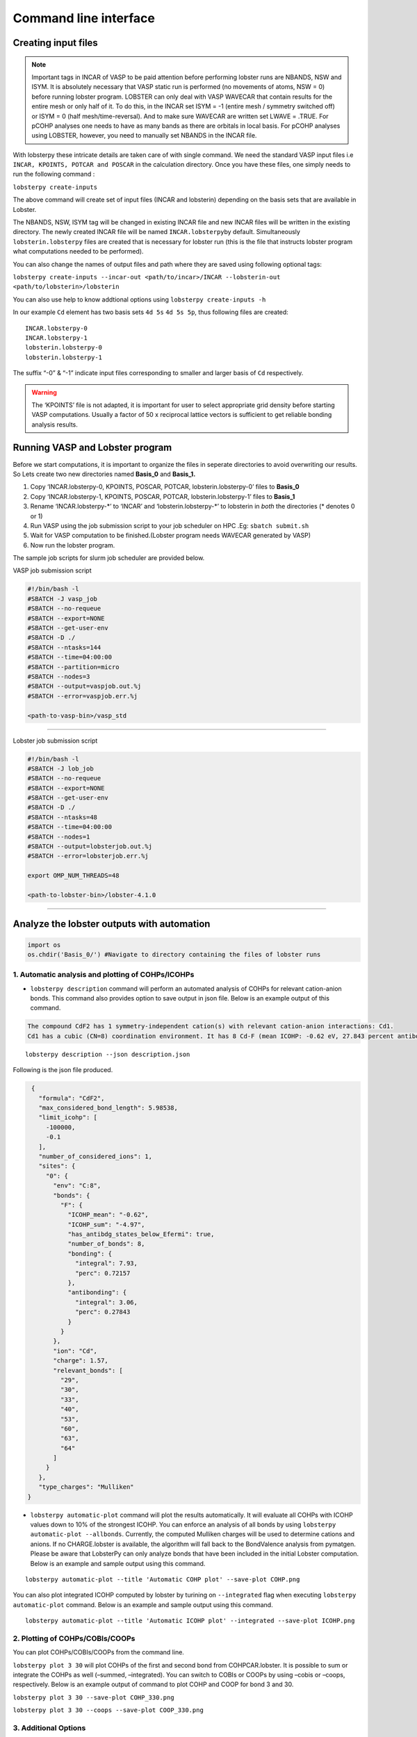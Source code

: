 Command line interface
======================

Creating input files
--------------------

.. note::
   
   Important tags in INCAR of VASP to be paid attention before
   performing lobster runs are NBANDS, NSW and ISYM. It is absolutely
   necessary that VASP static run is performed (no movements of atoms,
   NSW = 0) before running lobster program. LOBSTER can only deal with
   VASP WAVECAR that contain results for the entire mesh or only half of
   it. To do this, in the INCAR set ISYM = -1 (entire mesh / symmetry
   switched off) or ISYM = 0 (half mesh/time-reversal). And to make sure
   WAVECAR are written set LWAVE = .TRUE. For pCOHP analyses one needs
   to have as many bands as there are orbitals in local basis. For pCOHP
   analyses using LOBSTER, however, you need to manually set NBANDS in
   the INCAR file.

With lobsterpy these intricate details are taken care of with single
command. We need the standard VASP input files i.e
``INCAR, KPOINTS, POTCAR and POSCAR`` in the calculation directory. Once
you have these files, one simply needs to run the following command :

``lobsterpy create-inputs``

The above command will create set of input files (INCAR and lobsterin)
depending on the basis sets that are available in Lobster.

The NBANDS, NSW, ISYM tag will be changed in existing INCAR file and new
INCAR files will be written in the existing directory. The newly created
INCAR file will be named ``INCAR.lobsterpy``\ by default. Simultaneously
``lobsterin.lobsterpy`` files are created that is necessary for lobster
run (this is the file that instructs lobster program what computations
needed to be performed).

You can also change the names of output files and path where they are
saved using following optional tags:

``lobsterpy create-inputs --incar-out <path/to/incar>/INCAR --lobsterin-out <path/to/lobsterin>/lobsterin``

You can also use help to know addtional options using
``lobsterpy create-inputs -h``

In our example ``Cd`` element has two basis sets ``4d 5s`` ``4d 5s 5p``,
thus following files are created:

::

   INCAR.lobsterpy-0
   INCAR.lobsterpy-1
   lobsterin.lobsterpy-0
   lobsterin.lobsterpy-1

The suffix “-0” & “-1” indicate input files corresponding to smaller and
larger basis of ``Cd`` respectively.

.. warning::
     
     The ‘KPOINTS’ file is not adapted, it is important for user
     to select appropriate grid density before starting VASP
     computations. Usually a factor of 50 x reciprocal lattice vectors
     is sufficient to get reliable bonding analysis results.

Running VASP and Lobster program
--------------------------------

Before we start computations, it is important to organize the files in
seperate directories to avoid overwriting our results. So Lets create
two new directories named **Basis_0** and **Basis_1.**

1. Copy ‘INCAR.lobsterpy-0, KPOINTS, POSCAR, POTCAR,
   lobsterin.lobsterpy-0’ files to **Basis_0**
2. Copy ‘INCAR.lobsterpy-1, KPOINTS, POSCAR, POTCAR,
   lobsterin.lobsterpy-1’ files to **Basis_1**
3. Rename ‘INCAR.lobsterpy-\*’ to ‘INCAR’ and ‘lobsterin.lobsterpy-\*’
   to lobsterin in *both* the directories (\* denotes 0 or 1)
4. Run VASP using the job submission script to your job scheduler on HPC
   .Eg: ``sbatch submit.sh``
5. Wait for VASP computation to be finished.(Lobster program needs
   WAVECAR generated by VASP)
6. Now run the lobster program.

The sample job scripts for slurm job scheduler are provided below.

VASP job submission script

.. code:: bash

   #!/bin/bash -l
   #SBATCH -J vasp_job
   #SBATCH --no-requeue
   #SBATCH --export=NONE
   #SBATCH --get-user-env
   #SBATCH -D ./
   #SBATCH --ntasks=144
   #SBATCH --time=04:00:00
   #SBATCH --partition=micro
   #SBATCH --nodes=3
   #SBATCH --output=vaspjob.out.%j
   #SBATCH --error=vaspjob.err.%j

   <path-to-vasp-bin>/vasp_std

--------------

Lobster job submission script

.. code:: bash

   #!/bin/bash -l
   #SBATCH -J lob_job
   #SBATCH --no-requeue
   #SBATCH --export=NONE
   #SBATCH --get-user-env
   #SBATCH -D ./
   #SBATCH --ntasks=48
   #SBATCH --time=04:00:00
   #SBATCH --nodes=1
   #SBATCH --output=lobsterjob.out.%j
   #SBATCH --error=lobsterjob.err.%j

   export OMP_NUM_THREADS=48

   <path-to-lobster-bin>/lobster-4.1.0

--------------

Analyze the lobster outputs with automation
-------------------------------------------

.. code:: ipython3

    import os
    os.chdir('Basis_0/') #Navigate to directory containing the files of lobster runs

1. Automatic analysis and plotting of COHPs/ICOHPs
~~~~~~~~~~~~~~~~~~~~~~~~~~~~~~~~~~~~~~~~~~~~~~~~~~

-  ``lobsterpy description`` command will perform an automated analysis
   of COHPs for relevant cation-anion bonds. This command also provides
   option to save output in json file. Below is an example output of
   this command.

.. code:: bash
   
   The compound CdF2 has 1 symmetry-independent cation(s) with relevant cation-anion interactions: Cd1.
   Cd1 has a cubic (CN=8) coordination environment. It has 8 Cd-F (mean ICOHP: -0.62 eV, 27.843 percent antibonding interaction below EFermi) bonds.
   
::

   lobsterpy description --json description.json

Following is the json file produced.

.. code:: json

   {
     "formula": "CdF2",
     "max_considered_bond_length": 5.98538,
     "limit_icohp": [
       -100000,
       -0.1
     ],
     "number_of_considered_ions": 1,
     "sites": {
       "0": {
         "env": "C:8",
         "bonds": {
           "F": {
             "ICOHP_mean": "-0.62",
             "ICOHP_sum": "-4.97",
             "has_antibdg_states_below_Efermi": true,
             "number_of_bonds": 8,
             "bonding": {
               "integral": 7.93,
               "perc": 0.72157
             },
             "antibonding": {
               "integral": 3.06,
               "perc": 0.27843
             }
           }
         },
         "ion": "Cd",
         "charge": 1.57,
         "relevant_bonds": [
           "29",
           "30",
           "33",
           "40",
           "53",
           "60",
           "63",
           "64"
         ]
       }
     },
     "type_charges": "Mulliken"
  }
   
-  ``lobsterpy automatic-plot`` command will plot the results
   automatically. It will evaluate all COHPs with ICOHP values down to
   10% of the strongest ICOHP. You can enforce an analysis of all bonds
   by using ``lobsterpy automatic-plot --allbonds``. Currently, the
   computed Mulliken charges will be used to determine cations and
   anions. If no CHARGE.lobster is available, the algorithm will fall
   back to the BondValence analysis from pymatgen. Please be aware that
   LobsterPy can only analyze bonds that have been included in the
   initial Lobster computation. Below is an example and sample output
   using this command.

::

   lobsterpy automatic-plot --title 'Automatic COHP plot' --save-plot COHP.png
   
.. image:: Lobsterpy_tutorial_files/COHP.png

You can also plot integrated ICOHP computed by lobster by turining on
``--integrated`` flag when executing ``lobsterpy automatic-plot``
command. Below is an example and sample output using this command.

::

   lobsterpy automatic-plot --title 'Automatic ICOHP plot' --integrated --save-plot ICOHP.png
   
.. image:: Lobsterpy_tutorial_files/ICOHP.png

2. Plotting of COHPs/COBIs/COOPs
~~~~~~~~~~~~~~~~~~~~~~~~~~~~~~~~

You can plot COHPs/COBIs/COOPs from the command line.

``lobsterpy plot 3 30`` will plot COHPs of the first and second bond
from COHPCAR.lobster. It is possible to sum or integrate the COHPs as
well (–summed, –integrated). You can switch to COBIs or COOPs by using
–cobis or –coops, respectively. Below is an example output of command to
plot COHP and COOP for bond 3 and 30.

``lobsterpy plot 3 30 --save-plot COHP_330.png``

``lobsterpy plot 3 30 --coops --save-plot COOP_330.png``

.. image:: Lobsterpy_tutorial_files/COHP_330.png
    :width: 49 %
.. image:: Lobsterpy_tutorial_files/COOP_330.png
    :width: 49 %

.. raw:: html

   <tr>

.. raw:: html

   <td>

.. raw:: html

   </td>

.. raw:: html

   <td>

.. raw:: html

   </td>

.. raw:: html

   </tr>

3. Additional Options
~~~~~~~~~~~~~~~~~~~~~

You can also customize the style and parameters of the plots generated
by using optinal tags. One can easily get an overview of these using
either of these commands:

.. code:: bash

   lobsterpy automatic-plot --help 
   lobsterpy plot --help


.. code:: ipython3

    os.chdir('..') # Return to parent directory
